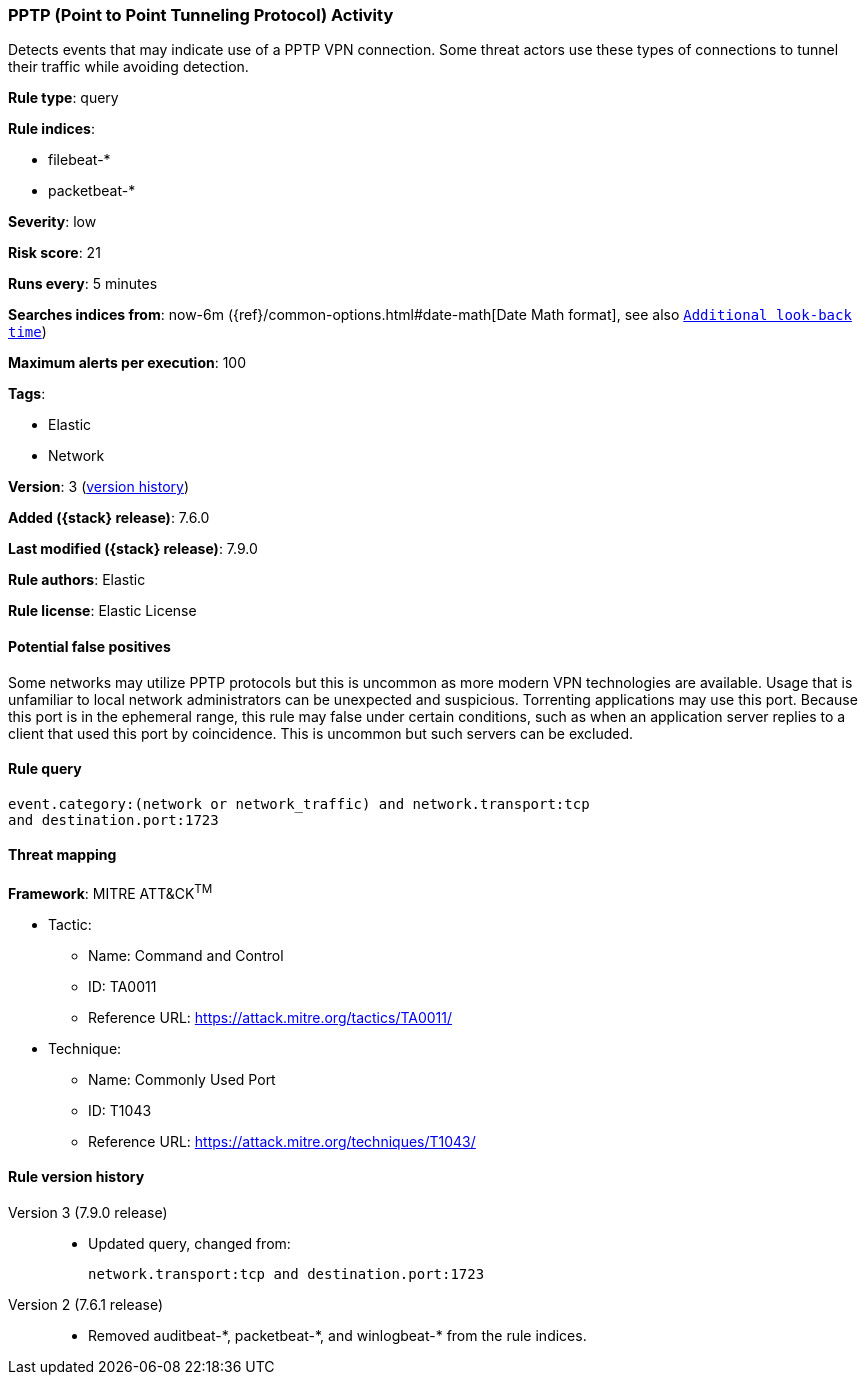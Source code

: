 [[pptp-point-to-point-tunneling-protocol-activity]]
=== PPTP (Point to Point Tunneling Protocol) Activity

Detects events that may indicate use of a PPTP VPN connection. Some threat
actors use these types of connections to tunnel their traffic while avoiding
detection.

*Rule type*: query

*Rule indices*:

* filebeat-*
* packetbeat-*

*Severity*: low

*Risk score*: 21

*Runs every*: 5 minutes

*Searches indices from*: now-6m ({ref}/common-options.html#date-math[Date Math format], see also <<rule-schedule, `Additional look-back time`>>)

*Maximum alerts per execution*: 100

*Tags*:

* Elastic
* Network

*Version*: 3 (<<pptp-point-to-point-tunneling-protocol-activity-history, version history>>)

*Added ({stack} release)*: 7.6.0

*Last modified ({stack} release)*: 7.9.0

*Rule authors*: Elastic

*Rule license*: Elastic License

==== Potential false positives

Some networks may utilize PPTP protocols but this is uncommon as more modern VPN technologies are available. Usage that is unfamiliar to local network administrators can be unexpected and suspicious. Torrenting applications may use this port. Because this port is in the ephemeral range, this rule may false under certain conditions, such as when an application server replies to a client that used this port by coincidence. This is uncommon but such servers can be excluded.

==== Rule query


[source,js]
----------------------------------
event.category:(network or network_traffic) and network.transport:tcp
and destination.port:1723
----------------------------------

==== Threat mapping

*Framework*: MITRE ATT&CK^TM^

* Tactic:
** Name: Command and Control
** ID: TA0011
** Reference URL: https://attack.mitre.org/tactics/TA0011/
* Technique:
** Name: Commonly Used Port
** ID: T1043
** Reference URL: https://attack.mitre.org/techniques/T1043/

[[pptp-point-to-point-tunneling-protocol-activity-history]]
==== Rule version history

Version 3 (7.9.0 release)::
* Updated query, changed from:
+
[source, js]
----------------------------------
network.transport:tcp and destination.port:1723
----------------------------------

Version 2 (7.6.1 release)::
* Removed auditbeat-\*, packetbeat-*, and winlogbeat-* from the rule indices.

